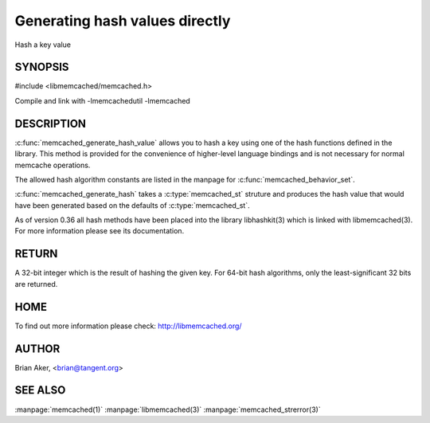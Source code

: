===============================
Generating hash values directly
===============================

.. index:: object: memcached_st

Hash a key value


-------- 
SYNOPSIS 
--------


#include <libmemcached/memcached.h>

.. c:type:: memcached_hash_t
 
.. c:function:: uint32_t memcached_generate_hash_value (const char *key, size_t key_length, memcached_hash_t hash_algorithm)

.. c:function:: uint32_t memcached_generate_hash (memcached_st *ptr, const char *key, size_t key_length)

.. c:type:: MEMCACHED_HASH_DEFAULT

.. c:type:: MEMCACHED_HASH_MD5

.. c:type:: MEMCACHED_HASH_CRC

.. c:type:: MEMCACHED_HASH_FNV1_64

.. c:type:: MEMCACHED_HASH_FNV1A_64

.. c:type:: MEMCACHED_HASH_FNV1_32

.. c:type:: MEMCACHED_HASH_FNV1A_32

.. c:type:: MEMCACHED_HASH_JENKINS

.. c:type:: MEMCACHED_HASH_MURMUR

.. c:type:: MEMCACHED_HASH_HSIEH


Compile and link with -lmemcachedutil -lmemcached


-----------
DESCRIPTION
-----------


:c:func:`memcached_generate_hash_value` allows you to hash a key using one of
the hash functions defined in the library. This method is provided for
the convenience of higher-level language bindings and is not necessary
for normal memcache operations.

The allowed hash algorithm constants are listed in the manpage for
:c:func:`memcached_behavior_set`.

:c:func:`memcached_generate_hash` takes a :c:type:`memcached_st` struture 
and produces the hash value that would have been generated based on the 
defaults of :c:type:`memcached_st`.

As of version 0.36 all hash methods have been placed into the library
libhashkit(3) which is linked with libmemcached(3). For more information please see its documentation.


------
RETURN
------


A 32-bit integer which is the result of hashing the given key.
For 64-bit hash algorithms, only the least-significant 32 bits are
returned.


----
HOME
----


To find out more information please check: 
`http://libmemcached.org/ <http://libmemcached.org/>`_


------
AUTHOR
------


Brian Aker, <brian@tangent.org>


--------
SEE ALSO
--------


:manpage:`memcached(1)` :manpage:`libmemcached(3)` :manpage:`memcached_strerror(3)`
